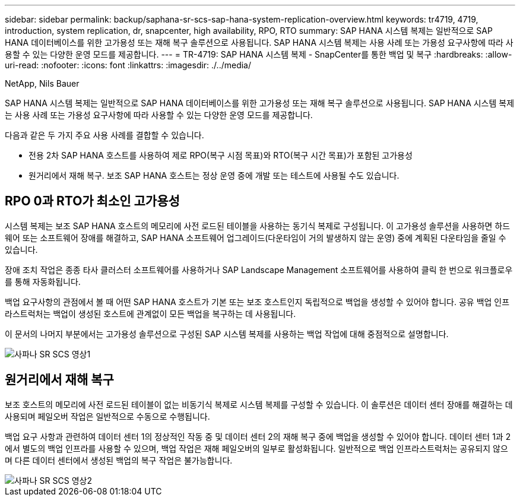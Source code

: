 ---
sidebar: sidebar 
permalink: backup/saphana-sr-scs-sap-hana-system-replication-overview.html 
keywords: tr4719, 4719, introduction, system replication, dr, snapcenter, high availability, RPO, RTO 
summary: SAP HANA 시스템 복제는 일반적으로 SAP HANA 데이터베이스를 위한 고가용성 또는 재해 복구 솔루션으로 사용됩니다. SAP HANA 시스템 복제는 사용 사례 또는 가용성 요구사항에 따라 사용할 수 있는 다양한 운영 모드를 제공합니다. 
---
= TR-4719: SAP HANA 시스템 복제 - SnapCenter를 통한 백업 및 복구
:hardbreaks:
:allow-uri-read: 
:nofooter: 
:icons: font
:linkattrs: 
:imagesdir: ./../media/


NetApp, Nils Bauer

SAP HANA 시스템 복제는 일반적으로 SAP HANA 데이터베이스를 위한 고가용성 또는 재해 복구 솔루션으로 사용됩니다. SAP HANA 시스템 복제는 사용 사례 또는 가용성 요구사항에 따라 사용할 수 있는 다양한 운영 모드를 제공합니다.

다음과 같은 두 가지 주요 사용 사례를 결합할 수 있습니다.

* 전용 2차 SAP HANA 호스트를 사용하여 제로 RPO(복구 시점 목표)와 RTO(복구 시간 목표)가 포함된 고가용성
* 원거리에서 재해 복구. 보조 SAP HANA 호스트는 정상 운영 중에 개발 또는 테스트에 사용될 수도 있습니다.




== RPO 0과 RTO가 최소인 고가용성

시스템 복제는 보조 SAP HANA 호스트의 메모리에 사전 로드된 테이블을 사용하는 동기식 복제로 구성됩니다. 이 고가용성 솔루션을 사용하면 하드웨어 또는 소프트웨어 장애를 해결하고, SAP HANA 소프트웨어 업그레이드(다운타임이 거의 발생하지 않는 운영) 중에 계획된 다운타임을 줄일 수 있습니다.

장애 조치 작업은 종종 타사 클러스터 소프트웨어를 사용하거나 SAP Landscape Management 소프트웨어를 사용하여 클릭 한 번으로 워크플로우를 통해 자동화됩니다.

백업 요구사항의 관점에서 볼 때 어떤 SAP HANA 호스트가 기본 또는 보조 호스트인지 독립적으로 백업을 생성할 수 있어야 합니다. 공유 백업 인프라스트럭처는 백업이 생성된 호스트에 관계없이 모든 백업을 복구하는 데 사용됩니다.

이 문서의 나머지 부분에서는 고가용성 솔루션으로 구성된 SAP 시스템 복제를 사용하는 백업 작업에 대해 중점적으로 설명합니다.

image::saphana-sr-scs-image1.png[사파나 SR SCS 영상1]



== 원거리에서 재해 복구

보조 호스트의 메모리에 사전 로드된 테이블이 없는 비동기식 복제로 시스템 복제를 구성할 수 있습니다. 이 솔루션은 데이터 센터 장애를 해결하는 데 사용되며 페일오버 작업은 일반적으로 수동으로 수행됩니다.

백업 요구 사항과 관련하여 데이터 센터 1의 정상적인 작동 중 및 데이터 센터 2의 재해 복구 중에 백업을 생성할 수 있어야 합니다. 데이터 센터 1과 2에서 별도의 백업 인프라를 사용할 수 있으며, 백업 작업은 재해 페일오버의 일부로 활성화됩니다. 일반적으로 백업 인프라스트럭처는 공유되지 않으며 다른 데이터 센터에서 생성된 백업의 복구 작업은 불가능합니다.

image::saphana-sr-scs-image2.png[사파나 SR SCS 영상2]
